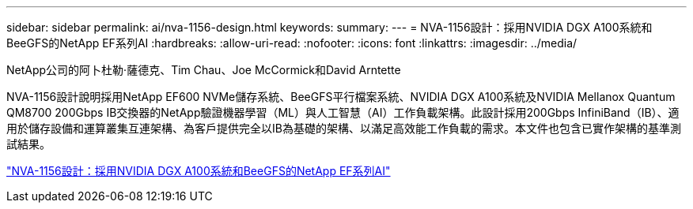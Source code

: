 ---
sidebar: sidebar 
permalink: ai/nva-1156-design.html 
keywords:  
summary:  
---
= NVA-1156設計：採用NVIDIA DGX A100系統和BeeGFS的NetApp EF系列AI
:hardbreaks:
:allow-uri-read: 
:nofooter: 
:icons: font
:linkattrs: 
:imagesdir: ../media/


NetApp公司的阿卜杜勒·薩德克、Tim Chau、Joe McCormick和David Arntette

[role="lead"]
NVA-1156設計說明採用NetApp EF600 NVMe儲存系統、BeeGFS平行檔案系統、NVIDIA DGX A100系統及NVIDIA Mellanox Quantum QM8700 200Gbps IB交換器的NetApp驗證機器學習（ML）與人工智慧（AI）工作負載架構。此設計採用200Gbps InfiniBand（IB）、適用於儲存設備和運算叢集互連架構、為客戶提供完全以IB為基礎的架構、以滿足高效能工作負載的需求。本文件也包含已實作架構的基準測試結果。

link:https://www.netapp.com/pdf.html?item=/media/25445-nva-1156-design.pdf["NVA-1156設計：採用NVIDIA DGX A100系統和BeeGFS的NetApp EF系列AI"^]
